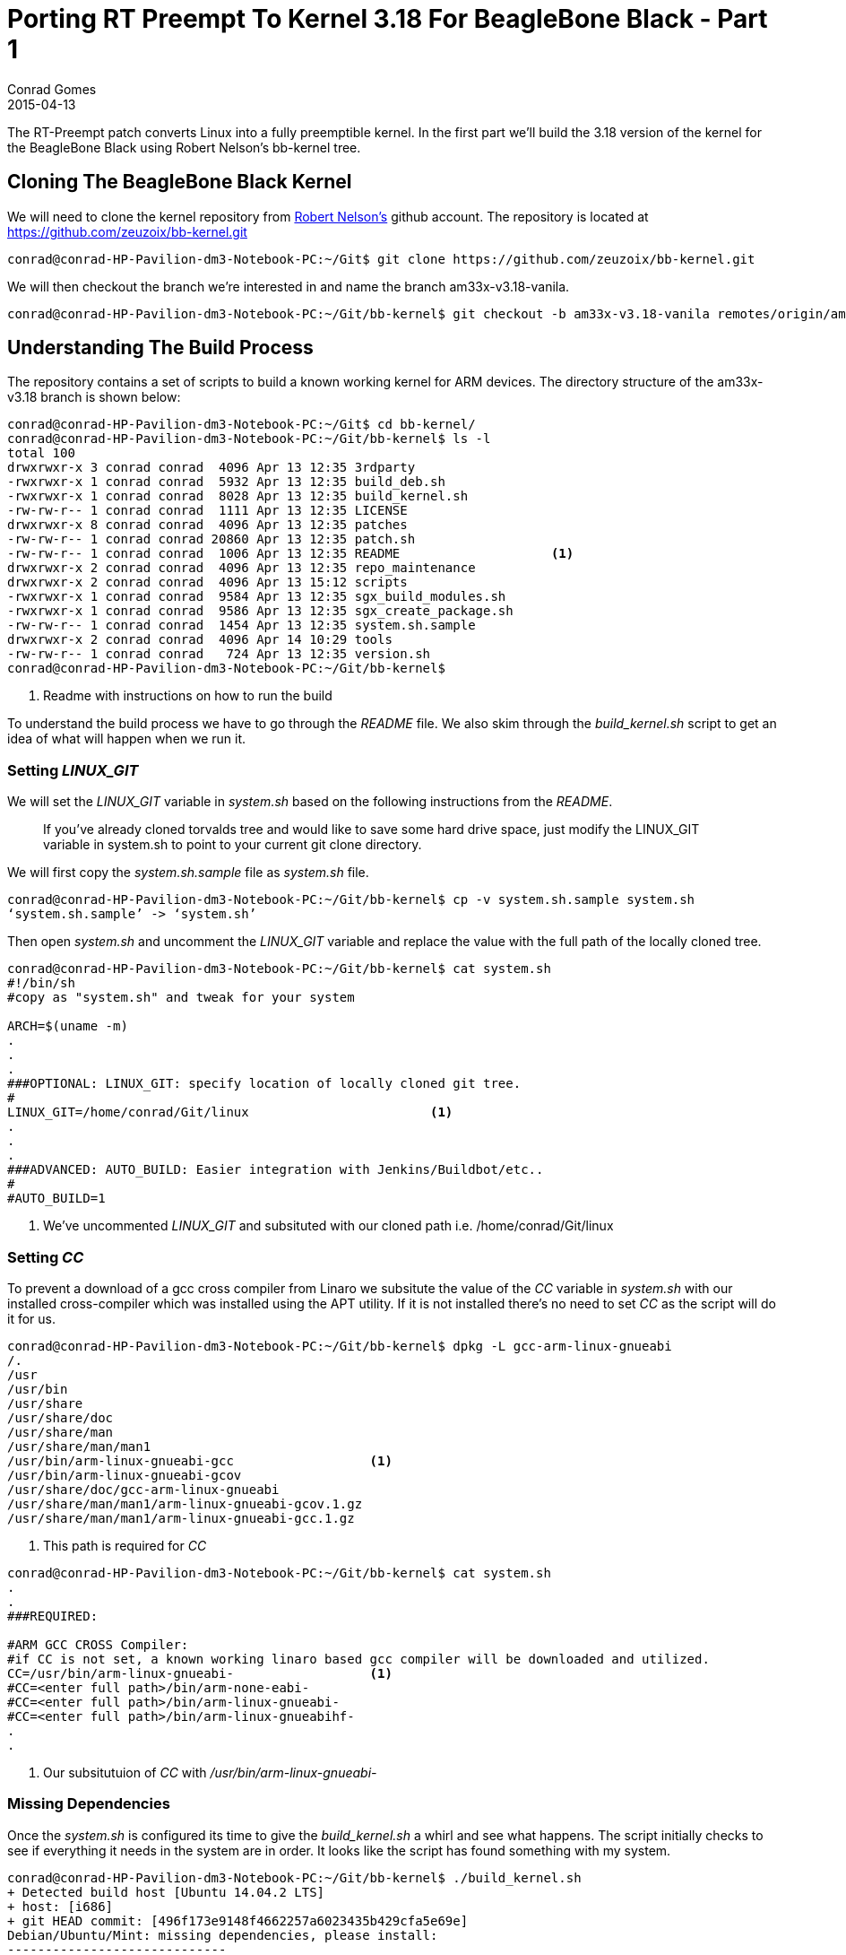= Porting RT Preempt To Kernel 3.18 For BeagleBone Black - Part 1
Conrad Gomes
2015-04-13
:awestruct-tags: [linux, kernel, beagleboneblack, rtlinux]
:excerpt: The RT-Preempt patch converts Linux into a fully preemptible kernel. In the first part we'll build the 3.18 version of the kernel for the BeagleBone Black using Robert Nelson's bb-kernel tree.
:awestruct-excerpt: {excerpt}
ifndef::awestruct[]
:imagesdir: ../images
endif::[]
:awestruct-imagesdir: ../../../../../images
:icons: font
:rt-linux-wiki: https://rt.wiki.kernel.org
:robertcnelson-website: http://www.rcn-ee.com/
:beagleboneblacktux-lab3: http://zeuzoix.github.io/techeuphoria/quests/beagleboneblacktux/#lab-3-cross-compiling-the-kernel-and-booting-it-from-the-workstation
:beagleboneblacktux-lab2: http://zeuzoix.github.io/techeuphoria/quests/beagleboneblacktux/#lab-2-setting-up-the-beaglebone-black-board

{excerpt}

== Cloning The BeagleBone Black Kernel

We will need to clone the kernel repository from
{robertcnelson-website}[Robert Nelson's^] github account. The repository
is located at https://github.com/zeuzoix/bb-kernel.git[https://github.com/zeuzoix/bb-kernel.git^]

[source, bash]
----
conrad@conrad-HP-Pavilion-dm3-Notebook-PC:~/Git$ git clone https://github.com/zeuzoix/bb-kernel.git
----

We will then checkout the branch we're interested in and name the branch am33x-v3.18-vanila.

[source, bash]
----
conrad@conrad-HP-Pavilion-dm3-Notebook-PC:~/Git/bb-kernel$ git checkout -b am33x-v3.18-vanila remotes/origin/am33x-v3.18
----

== Understanding The Build Process

The repository contains a set of scripts to build a known working kernel for
ARM devices. The directory structure of the am33x-v3.18 branch is shown below:

[source, bash]
----
conrad@conrad-HP-Pavilion-dm3-Notebook-PC:~/Git$ cd bb-kernel/
conrad@conrad-HP-Pavilion-dm3-Notebook-PC:~/Git/bb-kernel$ ls -l
total 100
drwxrwxr-x 3 conrad conrad  4096 Apr 13 12:35 3rdparty
-rwxrwxr-x 1 conrad conrad  5932 Apr 13 12:35 build_deb.sh
-rwxrwxr-x 1 conrad conrad  8028 Apr 13 12:35 build_kernel.sh
-rw-rw-r-- 1 conrad conrad  1111 Apr 13 12:35 LICENSE
drwxrwxr-x 8 conrad conrad  4096 Apr 13 12:35 patches
-rw-rw-r-- 1 conrad conrad 20860 Apr 13 12:35 patch.sh
-rw-rw-r-- 1 conrad conrad  1006 Apr 13 12:35 README			<1>
drwxrwxr-x 2 conrad conrad  4096 Apr 13 12:35 repo_maintenance
drwxrwxr-x 2 conrad conrad  4096 Apr 13 15:12 scripts
-rwxrwxr-x 1 conrad conrad  9584 Apr 13 12:35 sgx_build_modules.sh
-rwxrwxr-x 1 conrad conrad  9586 Apr 13 12:35 sgx_create_package.sh
-rw-rw-r-- 1 conrad conrad  1454 Apr 13 12:35 system.sh.sample
drwxrwxr-x 2 conrad conrad  4096 Apr 14 10:29 tools
-rw-rw-r-- 1 conrad conrad   724 Apr 13 12:35 version.sh
conrad@conrad-HP-Pavilion-dm3-Notebook-PC:~/Git/bb-kernel$ 
----
<1> Readme with instructions on how to run the build

To understand the build process we have to go through the _README_ file.
We also skim through the _build_kernel.sh_ script to get an idea of what
will happen when we run it.

=== Setting _LINUX_GIT_

We will set the _LINUX_GIT_ variable in _system.sh_ based on the following
instructions from the _README_.
____
If you've already cloned torvalds tree and would like to save some hard drive
space, just modify the LINUX_GIT variable in system.sh to point to your current
git clone directory.
____

We will first copy the _system.sh.sample_ file as _system.sh_ file.

[source, bash]
----
conrad@conrad-HP-Pavilion-dm3-Notebook-PC:~/Git/bb-kernel$ cp -v system.sh.sample system.sh
‘system.sh.sample’ -> ‘system.sh’
----

Then open _system.sh_ and uncomment the _LINUX_GIT_ variable and replace the value with
the full path of the locally cloned tree.

[source, bash]
----
conrad@conrad-HP-Pavilion-dm3-Notebook-PC:~/Git/bb-kernel$ cat system.sh
#!/bin/sh
#copy as "system.sh" and tweak for your system

ARCH=$(uname -m)
.
.
.
###OPTIONAL: LINUX_GIT: specify location of locally cloned git tree.
#
LINUX_GIT=/home/conrad/Git/linux			<1>
.
.
.
###ADVANCED: AUTO_BUILD: Easier integration with Jenkins/Buildbot/etc..
#
#AUTO_BUILD=1
----
<1> We've uncommented _LINUX_GIT_ and subsituted with our cloned path i.e.
/home/conrad/Git/linux

=== Setting _CC_

To prevent a download of a gcc cross compiler from Linaro we subsitute the
value of the _CC_ variable in _system.sh_ with our installed cross-compiler
which was installed using the APT utility. If it is not installed there's
no need to set _CC_ as the script will do it for us. 

[source, bash]
----
conrad@conrad-HP-Pavilion-dm3-Notebook-PC:~/Git/bb-kernel$ dpkg -L gcc-arm-linux-gnueabi                        
/.
/usr
/usr/bin
/usr/share
/usr/share/doc
/usr/share/man
/usr/share/man/man1
/usr/bin/arm-linux-gnueabi-gcc			<1>
/usr/bin/arm-linux-gnueabi-gcov
/usr/share/doc/gcc-arm-linux-gnueabi
/usr/share/man/man1/arm-linux-gnueabi-gcov.1.gz
/usr/share/man/man1/arm-linux-gnueabi-gcc.1.gz
----
<1> This path is required for _CC_

[source, bash]
----
conrad@conrad-HP-Pavilion-dm3-Notebook-PC:~/Git/bb-kernel$ cat system.sh
.
.
###REQUIRED:

#ARM GCC CROSS Compiler:
#if CC is not set, a known working linaro based gcc compiler will be downloaded and utilized.
CC=/usr/bin/arm-linux-gnueabi-			<1>
#CC=<enter full path>/bin/arm-none-eabi-
#CC=<enter full path>/bin/arm-linux-gnueabi-
#CC=<enter full path>/bin/arm-linux-gnueabihf-
.
.
----
<1> Our subsitutuion of _CC_ with _/usr/bin/arm-linux-gnueabi-_

=== Missing Dependencies

Once the _system.sh_ is configured its time to give the _build_kernel.sh_ 
a whirl and see what happens. The script initially checks to see if everything
it needs in the system are in order. It looks like the script has found
something with my system.

[source, bash]
----
conrad@conrad-HP-Pavilion-dm3-Notebook-PC:~/Git/bb-kernel$ ./build_kernel.sh 
+ Detected build host [Ubuntu 14.04.2 LTS]
+ host: [i686]
+ git HEAD commit: [496f173e9148f4662257a6023435b429cfa5e69e]
Debian/Ubuntu/Mint: missing dependencies, please install:
-----------------------------
sudo apt-get update
sudo apt-get install device-tree-compiler lzma lzop 			<1>
-----------------------------
* Failed dependency check
conrad@conrad-HP-Pavilion-dm3-Notebook-PC:~/Git/bb-kernel$ 
----
<1> Dependencies that could be mssing

The instructions to fix the dependencies are given so we follow it through.
First with the the system update.

[source, bash]
----
conrad@conrad-HP-Pavilion-dm3-Notebook-PC:~/Git/bb-kernel$ sudo apt-get update		<1>
[sudo] password for conrad: 
no talloc stackframe at ../source3/param/loadparm.c:4864, leaking memory
Ign http://dl.google.com stable InRelease
Get:1 http://dl.google.com stable Release.gpg [198 B]                          
Get:2 http://dl.google.com stable Release [1,347 B]                            
Get:3 http://dl.google.com stable/main i386 Packages [724 B]
.
.
.
Ign http://lk.archive.ubuntu.com trusty/restricted Translation-en_US           
Ign http://lk.archive.ubuntu.com trusty/universe Translation-en_US             
Fetched 2,392 kB in 30s (78.5 kB/s)                                            
Reading package lists... Done
----
<1> Doing a system update

The second step is to install the missing dependencies i.e.
_device-tree-compiler_, _lzma_ and _lzop_.

[source, bash]
----
conrad@conrad-HP-Pavilion-dm3-Notebook-PC:~/Git/bb-kernel$ sudo apt-get install device-tree-compiler lzma lzop	<1>
Reading package lists... Done
Building dependency tree       
Reading state information... Done
The following packages were automatically installed and are no longer required:
  linux-headers-3.13.0-36 linux-headers-3.13.0-36-generic
  linux-image-3.13.0-36-generic linux-image-extra-3.13.0-36-generic
Use 'apt-get autoremove' to remove them.
The following NEW packages will be installed:
  device-tree-compiler lzma lzop
0 upgraded, 3 newly installed, 0 to remove and 257 not upgraded.
Need to get 454 kB of archives.
After this operation, 797 kB of additional disk space will be used.
Get:1 http://lk.archive.ubuntu.com/ubuntu/ trusty/main lzma i386 9.22-2ubuntu2 [53.6 kB]
Get:2 http://lk.archive.ubuntu.com/ubuntu/ trusty/universe lzop i386 1.03-3 [43.6 kB]
Get:3 http://lk.archive.ubuntu.com/ubuntu/ trusty/main device-tree-compiler i386 1.4.0+dfsg-1 [357 kB]
Fetched 454 kB in 6s (70.3 kB/s)                                               
Selecting previously unselected package lzma.
(Reading database ... 532551 files and directories currently installed.)
Preparing to unpack .../lzma_9.22-2ubuntu2_i386.deb ...
Unpacking lzma (9.22-2ubuntu2) ...
Selecting previously unselected package lzop.
Preparing to unpack .../archives/lzop_1.03-3_i386.deb ...
Unpacking lzop (1.03-3) ...
Selecting previously unselected package device-tree-compiler.
Preparing to unpack .../device-tree-compiler_1.4.0+dfsg-1_i386.deb ...
Unpacking device-tree-compiler (1.4.0+dfsg-1) ...
Processing triggers for man-db (2.6.7.1-1ubuntu1) ...
Processing triggers for doc-base (0.10.5) ...
Processing 2 added doc-base files...
Setting up lzma (9.22-2ubuntu2) ...		<2>
update-alternatives: using /usr/bin/lzmp to provide /usr/bin/lzma (lzma) in auto mode
Setting up lzop (1.03-3) ...				<3>
Setting up device-tree-compiler (1.4.0+dfsg-1) ...	<4>
----
<1> Command to install the dependencies
<2> Setting up _lzma_
<3> Setting up _lsop_
<4> Setting up device-tree-compiler

=== Building The Kernel

After the missing dependencies are fixed we re-run the _build_kernel.sh_ script.

[source, bash]
----
conrad@conrad-HP-Pavilion-dm3-Notebook-PC:~/Git/bb-kernel$ ./build_kernel.sh 
+ Detected build host [Ubuntu 14.04.2 LTS]					<1>
+ host: [i686]
+ git HEAD commit: [496f173e9148f4662257a6023435b429cfa5e69e]
-----------------------------
scripts/gcc: Using: arm-linux-gnueabi-gcc (Ubuntu/Linaro 4.7.3-12ubuntu1) 4.7.3
Copyright (C) 2012 Free Software Foundation, Inc.
This is free software; see the source for copying conditions.  There is NO
warranty; not even for MERCHANTABILITY or FITNESS FOR A PARTICULAR PURPOSE.
-----------------------------
CROSS_COMPILE=/usr/bin/arm-linux-gnueabi-					<2>
-----------------------------
scripts/git: Debug: LINUX_GIT is setup as: [/home/conrad/Git/linux].
scripts/git: [url=git://git.kernel.org/pub/scm/linux/kernel/git/torvalds/linux.git
url=git://git.kernel.org/pub/scm/linux/kernel/git/stable/linux-stable.git]
.
.
.
----
<1> Host detected correctly by the _build_kernel.sh_ script
<2> Set the _CROSS_COMPILE_ as per our _CC_ variable modifications in _system.sh_

Withing a few minutes the kernel configuration _menuconfig_ screen is pulled up.
====
[[rt-preempt-vanilla-linux-kernel-menuconfig]]
.The _menuconfig_ configuration screen for the 3.18 vanilla kernel
image::rt-preempt-vanilla-linux-kernel-menuconfig.png[width="640", height="480", align="center", link={awestruct-imagesdir}/rt-preempt-vanilla-linux-kernel-menuconfig.png]
====

For now we exit the configuration without any modifications to check and see if
the kernel builds correctly. The execution of the script will take time based
on the number of cores present on the workstation. The following shows the build
successfully completed after saving the configuration in the previous step.

[source, bash]
----
.
.
.
‘arch/arm/boot/zImage’ -> ‘/home/conrad/Git/bb-kernel/deploy/3.18.5-bone1.zImage’
‘.config’ -> ‘/home/conrad/Git/bb-kernel/deploy/config-3.18.5-bone1’
-rwxrwxr-x 1 conrad conrad 6.5M Apr 14 12:33 /home/conrad/Git/bb-kernel/deploy/3.18.5-bone1.zImage	<1>
-----------------------------
Building modules archive...
Compressing 3.18.5-bone1-modules.tar.gz...
-rw-rw-r-- 1 conrad conrad 18M Apr 14 12:33 /home/conrad/Git/bb-kernel/deploy/3.18.5-bone1-modules.tar.gz
-----------------------------
Building firmware archive...
Compressing 3.18.5-bone1-firmware.tar.gz...
-rw-rw-r-- 1 conrad conrad 1.2M Apr 14 12:33 /home/conrad/Git/bb-kernel/deploy/3.18.5-bone1-firmware.tar.gz
-----------------------------
Building dtbs archive...
Compressing 3.18.5-bone1-dtbs.tar.gz...
-rw-rw-r-- 1 conrad conrad 952K Apr 14 12:34 /home/conrad/Git/bb-kernel/deploy/3.18.5-bone1-dtbs.tar.gz	<2>
-----------------------------
Script Complete
eewiki.net: [user@localhost:~$ export kernel_version=3.18.5-bone1]	<3>
-----------------------------
conrad@conrad-HP-Pavilion-dm3-Notebook-PC:~/Git/bb-kernel$ 
----
<1> The zImage built
<2> The device tree binaries archive
<3> Version of the kernel that was built

=== Testing The Kernel

The setup being used is similar to the Lab instructions at the links
below. +

. {beagleboneblacktux-lab2}[LAB 2 : Setting Up The Beaglebone Black Board^]
. {beagleboneblacktux-lab3}[LAB 3 : Cross Compiling The Kernel And Booting It From The Workstation^]


==== Open Serial Port With _picocom_

Now we connect the serial USB-FTDI cable and start _picocom_.

[source, bash]
----
conrad@conrad-HP-Pavilion-dm3-Notebook-PC:~/Git/bb-kernel/deploy$ picocom -b 115200 /dev/ttyUSB0 
picocom v1.7

port is        : /dev/ttyUSB0
flowcontrol    : none
baudrate is    : 115200
parity is      : none
databits are   : 8
escape is      : C-a
local echo is  : no
noinit is      : no
noreset is     : no
nolock is      : no
send_cmd is    : sz -vv
receive_cmd is : rz -vv
imap is        : 
omap is        : 
emap is        : crcrlf,delbs,

Terminal ready
----

==== Power Up And Interrupt U-Boot

Let's connect the power cable and interrupt the boot loader.

[source, bash]
----
U-Boot SPL 2013.10 (Nov 28 2013 - 06:36:11)
reading args
spl: error reading image args, err - -1
reading u-boot.img
reading u-boot.img


U-Boot 2013.10 (Nov 28 2013 - 06:36:11)

I2C:   ready
DRAM:  512 MiB
WARNING: Caches not enabled
MMC:   OMAP SD/MMC: 0, OMAP SD/MMC: 1
Net:   cpsw, usb_ether
Hit any key to stop autoboot:  0 
U-Boot# 
U-Boot# version

U-Boot 2013.10 (Nov 28 2013 - 06:36:11)		<1>
arm-linux-gnueabi-gcc (Ubuntu/Linaro 4.7.3-1ubuntu1) 4.7.3
GNU ld (GNU Binutils for Ubuntu) 2.23.52.20130913
U-Boot# help bootz
bootz - boot Linux zImage image from memory	<2>

Usage:
bootz [addr [initrd[:size]] [fdt]]
    - boot Linux zImage stored in memory
	The argument 'initrd' is optional and specifies the address
	of the initrd in memory. The optional argument ':size' allows
	specifying the size of RAW initrd.
	When booting a Linux kernel which requires a flat device-tree
	a third argument is required which is the address of the
	device-tree blob. To boot that kernel without an initrd image,
	use a '-' for the second argument. If you do not pass a third
	a bd_info struct will be passed instead

U-Boot# 
----
<1> We check the version used is 2013.10
<2> Our U-Boot version supports _bootz_ so we should be able to boot the
zImage

==== Download The zImage

To test the kernel we will place the built zImage in the tftpboot folder:

[source, bash]
----
conrad@conrad-HP-Pavilion-dm3-Notebook-PC:~/Git/bb-kernel/deploy$ sudo cp -a 3.18.5-bone1.zImage /var/lib/tftpboot/
[sudo] password for conrad: 
no talloc stackframe at ../source3/param/loadparm.c:4864, leaking memory
conrad@conrad-HP-Pavilion-dm3-Notebook-PC:~/Git/bb-kernel/deploy$ 
----

First make sure the TFTP service is restarted

[source, bash]
----
conrad@conrad-HP-Pavilion-dm3-Notebook-PC:~/Git/bb-kernel/deploy$ sudo service tftpd-hpa restart
[sudo] password for conrad: 
no talloc stackframe at ../source3/param/loadparm.c:4864, leaking memory
tftpd-hpa stop/waiting
tftpd-hpa start/running, process 5082
conrad@conrad-HP-Pavilion-dm3-Notebook-PC:~/Git/bb-kernel/deploy$ 
----

Then download the zImage using tftpboot to address 0x81000000

[source, bash]
----
U-Boot# printenv ipaddr 
ipaddr=192.168.0.100		<1>
U-Boot# printenv serverip 
serverip=192.168.0.1		<2>
U-Boot#
U-Boot# tftp 0x81000000 3.18.5-bone1.zImage	<3>
link up on port 0, speed 100, full duplex
Using cpsw device
TFTP from server 192.168.0.1; our IP address is 192.168.0.100
Filename '3.18.5-bone1.zImage'.
Load address: 0x81000000
Loading: #################################################################
	 #################################################################
	 #################################################################
	 #################################################################
	 #################################################################
	 #################################################################
	 #################################################################
	 #######
	 1.3 MiB/s
done
Bytes transferred = 6779136 (677100 hex)	<4>
----
<1> The board's IP is set to _192.168.0.100_
<2> The server i.e. our workstation IP is set to _192.168.0.1_
<3> We issue the _tftpboot_ command
<4> The _3.18.5-bone1.zImage_ has been downloaded successfully

==== Download The Device Tree Binary

Additionally we need to download a device tree binary for the BeagleBone
Black. The possible device tree binaries were built and stored in the
archive in the deploy folder. We extract the archive and save the
_am335x-boneblack.dtb_ file to the TFTP server folder

[source, bash]
----
conrad@conrad-HP-Pavilion-dm3-Notebook-PC:~/Git/bb-kernel/deploy$ mkdir temp		<1>
conrad@conrad-HP-Pavilion-dm3-Notebook-PC:~/Git/bb-kernel/deploy$ cd temp/
conrad@conrad-HP-Pavilion-dm3-Notebook-PC:~/Git/bb-kernel/deploy/temp$ ls
conrad@conrad-HP-Pavilion-dm3-Notebook-PC:~/Git/bb-kernel/deploy/temp$ tar xvzf ../3.18.5-bone1-dtbs.tar.gz 	<2>
am335x-base0033.dtb
am335x-bone-4dcape-43.dtb
am335x-bone-4dcape-43t.dtb
am335x-bone-4dcape-70.dtb
am335x-bone-4dcape-70t.dtb
am335x-bone-audio-reva.dtb
.
.
.

map3-thunder.dtb
omap3-zoom3.dtb
omap3430-sdp.dtb
conrad@conrad-HP-Pavilion-dm3-Notebook-PC:~/Git/bb-kernel/deploy/temp$ sudo cp -a am335x-boneblack.dtb /var/lib/tftpboot/am335x-boneblack.3.18.5-bone1.dtb	<3>
[sudo] password for conrad: 
no talloc stackframe at ../source3/param/loadparm.c:4864, leaking memory
conrad@conrad-HP-Pavilion-dm3-Notebook-PC:~/Git/bb-kernel/deploy$ rm -Rf temp/	<4>
conrad@conrad-HP-Pavilion-dm3-Notebook-PC:~/Git/bb-kernel/deploy$
----
<1> Make a temporary directory
<2> Extract the archive file in the temporary directory
<3> Copy the _am335x-boneblack.dtb_ device tree binary to the TFTP download
folder as _am335x-boneblack.3.18.5-bone1.dtb_
<4> Remove the temporary directory

Now download the device tree binary to the board using tftpboot to address
0x82000000.

[source, bash]
----
U-Boot# tftp 0x82000000 am335x-boneblack.3.18.5-bone1.dtb	<1>
link up on port 0, speed 100, full duplex
Using cpsw device
TFTP from server 192.168.0.1; our IP address is 192.168.0.100
Filename 'am335x-boneblack.3.18.5-bone1.dtb'.
Load address: 0x82000000
Loading: #####
	 1.2 MiB/s
done
Bytes transferred = 65155 (fe83 hex)	<2>
U-Boot# 
----
<1> Downloading _am335x-boneblack.3.18.5-bone1.dtb_ to 0x82000000
<2> The device tree binary has been downloaded

==== Booting The Kernel

Our U-Boot environment has been configured with the following bootargs for
the kernel:
[source, bash]
----
U-Boot# printenv bootargs 
bootargs=root=/dev/nfs rw ip=192.168.0.100 console=ttyO0 nfsroot=192.168.0.1:/home/conrad/fe-kernel-training/linux-kernel-labs/modules/nfsroot
U-Boot# 
----

We check to see if our kernel has been configured with NFS root filesystem
settings.

[source, bash]
----
conrad@conrad-HP-Pavilion-dm3-Notebook-PC:~/Git/bb-kernel/deploy$ grep -ri "_NFS" config-3.18.5-bone1 
CONFIG_NFS_FS=y						<1>
CONFIG_NFS_V2=y
CONFIG_NFS_V3=y
CONFIG_NFS_V3_ACL=y
CONFIG_NFS_V4=y
CONFIG_NFS_SWAP=y
CONFIG_NFS_V4_1=y
CONFIG_NFS_V4_2=y
CONFIG_NFS_V4_1_IMPLEMENTATION_ID_DOMAIN="kernel.org"
# CONFIG_NFS_V4_1_MIGRATION is not set
CONFIG_NFS_V4_SECURITY_LABEL=y
CONFIG_ROOT_NFS=y					<2>
# CONFIG_NFS_USE_LEGACY_DNS is not set
CONFIG_NFS_USE_KERNEL_DNS=y
CONFIG_NFS_DEBUG=y
CONFIG_NFSD=m
CONFIG_NFSD_V2_ACL=y
CONFIG_NFSD_V3=y
CONFIG_NFSD_V3_ACL=y
CONFIG_NFSD_V4=y
# CONFIG_NFSD_V4_SECURITY_LABEL is not set
# CONFIG_NFSD_FAULT_INJECTION is not set
CONFIG_NFS_ACL_SUPPORT=y
CONFIG_NFS_COMMON=y
CONFIG_NCPFS_NFS_NS=y
conrad@conrad-HP-Pavilion-dm3-Notebook-PC:~/Git/bb-kernel/deploy$ 
----
<1> NFS filesystem support is present
<2> NFS Root filesystem  is present

Now issue the boot command with _bootz_ specifying the kernel address
and the device tree binary address which were downloaded with _tftpboot_.

[source, bash]
----
U-Boot# bootz 0x81000000 - 0x82000000			<1>
Kernel image @ 0x81000000 [ 0x000000 - 0x677100 ]
## Flattened Device Tree blob at 82000000
   Booting using the fdt blob at 0x82000000
   Using Device Tree in place at 82000000, end 82012e82

Starting kernel ...

[    0.000000] Booting Linux on physical CPU 0x0
[    0.000000] Initializing cgroup subsys cpuset
[    0.000000] Initializing cgroup subsys cpu
[    0.000000] Initializing cgroup subsys cpuacct
[    0.000000] Linux version 3.18.5-bone1 (conrad@conrad-HP-Pavilion-dm3-Notebook-PC) (gcc version 4.7.3 (Ubuntu/Linaro 4.7.3-12ubuntu1) ) #1 Tue Apr 14 12:30:08 IST 2015
[    0.000000] CPU: ARMv7 Processor [413fc082] revision 2 (ARMv7), cr=50c5387d
.
.
.
[    7.045937] VFS: Mounted root (nfs filesystem) on device 0:14.
[    7.052337] devtmpfs: mounted
[    7.055911] Freeing unused kernel memory: 448K (c092c000 - c099c000)
Starting logging: OK
Initializing random number generator... [    7.397510] random: dd urandom read with 77 bits of entropy available
done.
Starting network...
ip: RTNETLINK answers: File exists
Starting dropbear sshd: OK

Welcome to Buildroot		<2>
buildroot login: root
# uname -a
Linux buildroot 3.18.5-bone1 #1 Tue Apr 14 12:30:08 IST 2015 armv7l GNU/Linux	<3>
----
<1> We issue the _bootz_ command specifying addresses of the kernel and device
tree binary
<2> The NFS root filesystem is successfully booted
<3> We confirm the version of the kernel as 3.18.5-bone1
